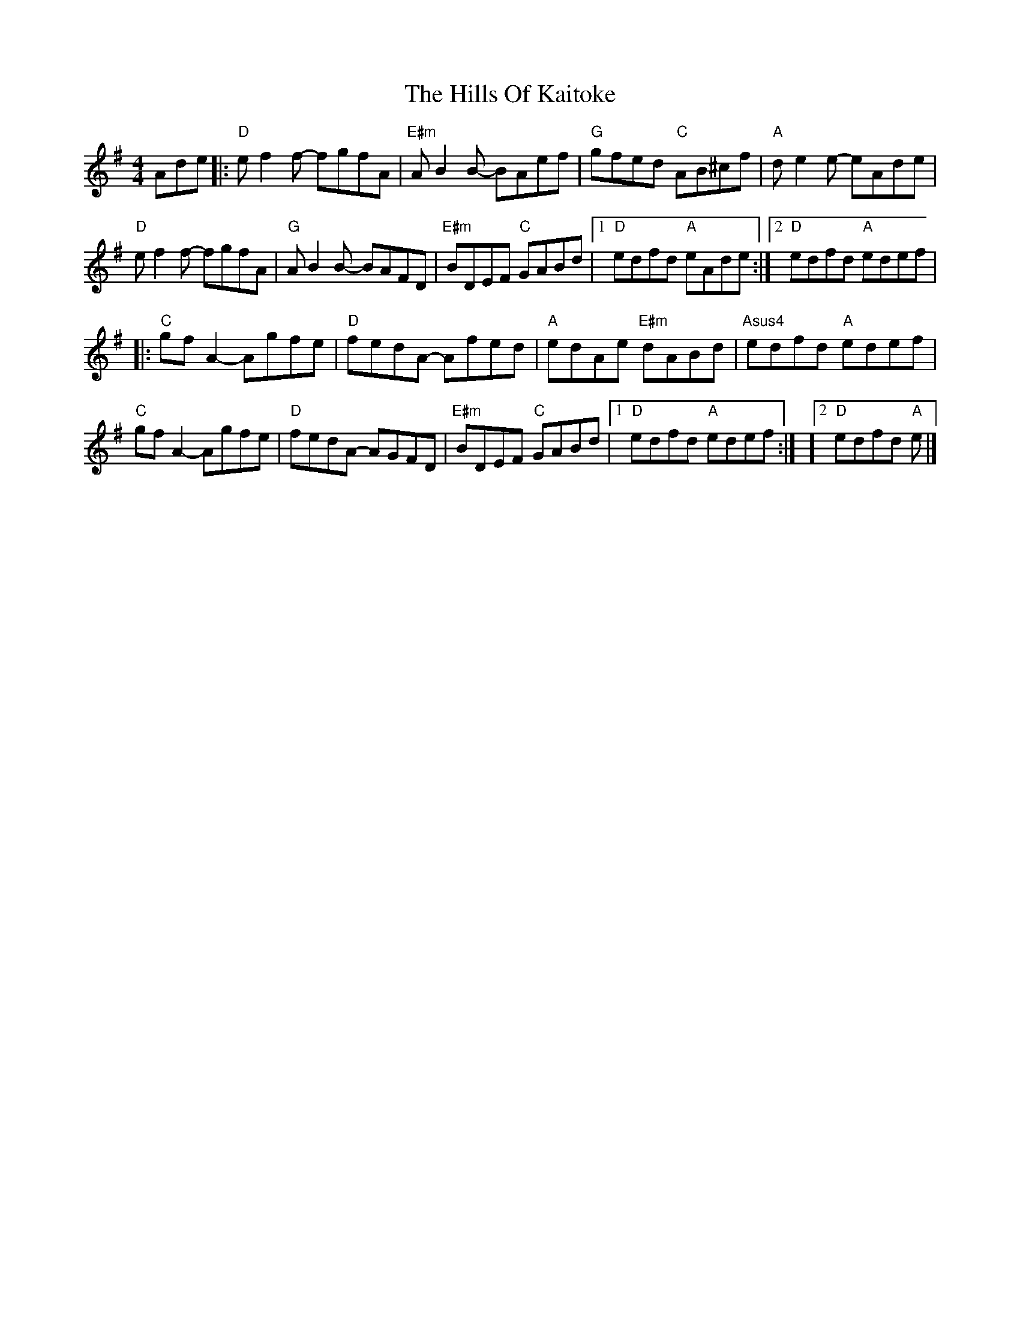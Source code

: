 X: 3
T: Hills Of Kaitoke, The
Z: JACKB
S: https://thesession.org/tunes/14762#setting27382
R: reel
M: 4/4
L: 1/8
K: Gmaj
Ade |: "D"ef2f- fgfA | "E#m"AB2B- BAef | "G"gfed "C"AB^cf | "A"de2e- eAde |
"D"ef2f- fgfA | "G"AB2B- BAFD | "E#m"BDEF "C"GABd | [1 "D"edfd "A"eAde :| [2 "D"edfd "A"edef |
|: "C"gf A2 - Agfe | "D"fedA - Afed | "A"edAe "E#m"dABd | "Asus4"edfd "A"edef |
"C"gfA2- Agfe | "D"fedA- AGFD | "E#m"BDEF "C"GABd | [1 "D"edfd "A"edef :| ][2 "D"edfd "A"e |]
